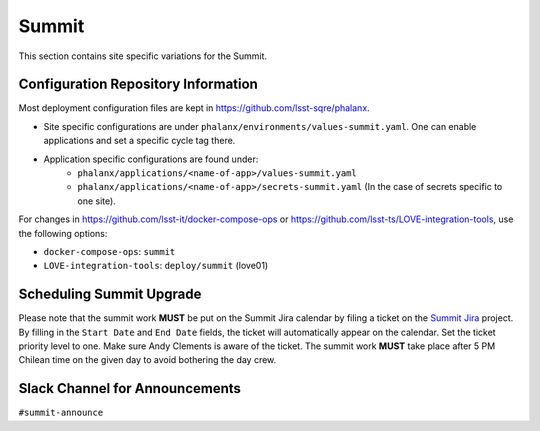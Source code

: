Summit
======

This section contains site specific variations for the Summit.

.. _Pre-Deployment-Activities-Summit-Configuration-Repos-Info:

Configuration Repository Information
------------------------------------
Most deployment configuration files are kept in https://github.com/lsst-sqre/phalanx.

* Site specific configurations are under ``phalanx/environments/values-summit.yaml``. One can enable applications and set a specific cycle tag there.

* Application specific configurations are found under:
    * ``phalanx/applications/<name-of-app>/values-summit.yaml``
    * ``phalanx/applications/<name-of-app>/secrets-summit.yaml`` (In the case of secrets specific to one site).

For changes in https://github.com/lsst-it/docker-compose-ops or
https://github.com/lsst-ts/LOVE-integration-tools, use the following options:

* ``docker-compose-ops``: ``summit``
* ``LOVE-integration-tools``: ``deploy/summit`` (love01)

.. _Pre-Deployment-Activities-Summit-Scheduling:

Scheduling Summit Upgrade
-------------------------

Please note that the summit work **MUST** be put on the Summit Jira calendar by filing a ticket on the `Summit Jira <https://rubinobs.atlassian.net/projects/SUMMIT>`_ project.
By filling in the ``Start Date`` and ``End Date`` fields, the ticket will automatically appear on the calendar.
Set the ticket priority level to one.
Make sure Andy Clements is aware of the ticket.
The summit work **MUST** take place after 5 PM Chilean time on the given day to avoid bothering the day crew.

.. _Pre-Deployment-Activities-Summit-Slack-Announce:

Slack Channel for Announcements
-------------------------------

``#summit-announce``

